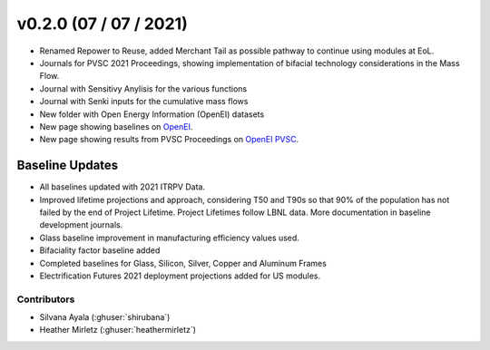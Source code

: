 .. _whatsnew_0200:


v0.2.0 (07 / 07 / 2021)
=======================

* Renamed Repower to Reuse, added Merchant Tail as possible pathway to continue using modules at EoL.
* Journals for PVSC 2021 Proceedings, showing implementation of bifacial technology considerations in the Mass Flow.
* Journal with Sensitivy Anylisis for the various functions
* Journal with Senki inputs for the cumulative mass flows
* New folder with Open Energy Information (OpenEI) datasets
* New page showing baselines on `OpenEI <https://openei.org/wiki/PV_ICE>`_.
* New page showing results from PVSC Proceedings on `OpenEI PVSC <https://openei.org/wiki/PVSC_PVICE>`_.


Baseline Updates
-----------------

* All baselines updated with 2021 ITRPV Data.
* Improved lifetime projections and approach, considering T50 and T90s so that 90% of the population has not failed by the end of Project Lifetime. Project Lifetimes follow LBNL data. More documentation in baseline development journals.
* Glass baseline improvement in manufacturing efficiency values used. 
* Bifaciality factor baseline added
* Completed baselines for Glass, Silicon, Silver, Copper and Aluminum Frames
* Electrification Futures 2021 deployment projections added for US modules.


Contributors
~~~~~~~~~~~~
* Silvana Ayala (:ghuser:`shirubana`)
* Heather Mirletz (:ghuser:`heathermirletz`)
